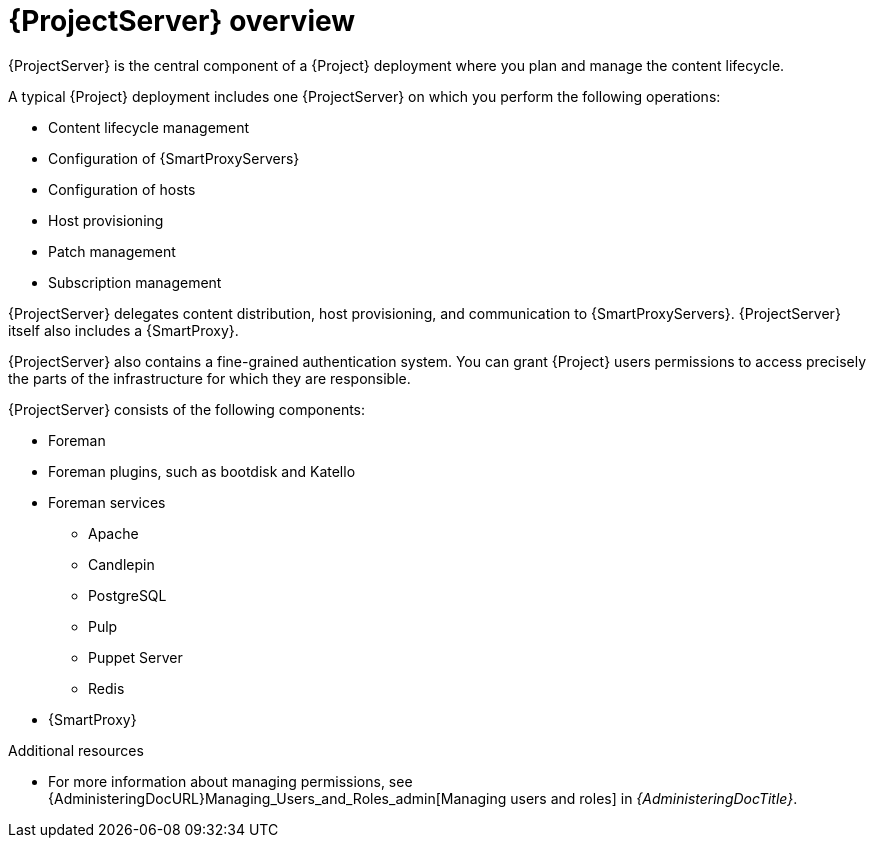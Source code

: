 [id="{ProjectServerID}-Overview_{context}"]
= {ProjectServer} overview

{ProjectServer} is the central component of a {Project} deployment where you plan and manage the content lifecycle.

A typical {Project} deployment includes one {ProjectServer} on which you perform the following operations:

* Content lifecycle management
* Configuration of {SmartProxyServers}
* Configuration of hosts
* Host provisioning
* Patch management
* Subscription management

{ProjectServer} delegates content distribution, host provisioning, and communication to {SmartProxyServers}.
{ProjectServer} itself also includes a {SmartProxy}.

{ProjectServer} also contains a fine-grained authentication system.
You can grant {Project} users permissions to access precisely the parts of the infrastructure for which they are responsible.

{ProjectServer} consists of the following components:

* Foreman
* Foreman plugins, such as bootdisk and Katello
* Foreman services
** Apache
** Candlepin
** PostgreSQL
** Pulp
** Puppet Server
** Redis
+
* {SmartProxy}

.Additional resources
* For more information about managing permissions, see {AdministeringDocURL}Managing_Users_and_Roles_admin[Managing users and roles] in _{AdministeringDocTitle}_.
ifdef::foreman-deb,foreman-el,katello[]
* https://theforeman.github.io/foreman-plugin-overview/[Foreman plugin overview]
endif::[]
